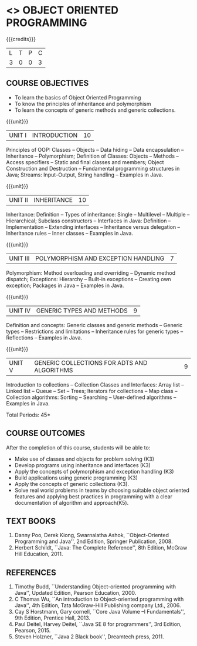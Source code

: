 * <<<305>>> OBJECT ORIENTED PROGRAMMING
:properties:
:author: Dr. B. Prabavathy and Dr. B. Bharathi
:date: 09-03-2021
:end: 

#+startup: showall
{{{credits}}}
| L | T | P | C |
| 3 | 0 | 0 | 3 |

** R2021 CHANGES :noexport:
- String handling included
- Hybrid Inheritance Dropped
- User defined algorithms changed to Collection algorithms

#+begin_comment
- 1. The contents of units 3, 4 and 5 of this syllabus have been changed when compared to Anna University R-2017. Comments have been added along with the units
- 2. The same course is not offered in P.G. Hence, there is no requirement for comparison of this syllabus with PG syllabus
- 3. Five course outcomes are specified and are aligned with the units
- 4. Suggestive experiments have not been specified in this syllabus as it is not an integrated course. There is seperate lab course available
#+end_comment

** CO PO MAPPING :noexport:
#+NAME: co-po-mapping
|                |    | PO1 | PO2 | PO3 | PO4 | PO5 | PO6 | PO7 | PO8 | PO9 | PO10 | PO11 | PO12 | PSO1 | PSO2 | PSO3 |
|                |    |  K3 |  K4 |  K5 |  K5 |  K6 |   - |   - |   - |   - |    - |    - |    - |   K5 |   K3 |   K6 |
| CO1            | K3 |   2 |   3 |   3 |   0 |   0 |   0 |   0 |   0 |   0 |    0 |    0 |    3 |    3 |    0 |    0 |
| CO2            | K3 |   2 |   3 |   3 |   0 |   0 |   0 |   0 |   0 |   0 |    0 |    0 |    3 |    3 |    0 |    0 |
| CO3            | K3 |   2 |   3 |   3 |   0 |   0 |   0 |   0 |   0 |   0 |    0 |    0 |    3 |    3 |    0 |    0 |
| CO4            | K3 |   2 |   3 |   3 |   0 |   0 |   0 |   0 |   0 |   0 |    0 |    0 |    3 |    3 |    0 |    0 |
| CO5            | K3 |   2 |   3 |   3 |   0 |   0 |   0 |   0 |   0 |   0 |    0 |    0 |    3 |    3 |    0 |    0 |
| CO6            | K5 |   2 |   3 |   3 |   3 |   2 |   0 |   0 |   1 |   3 |    3 |    1 |    3 |    3 |    3 |    1 |
| Score          |    |  12 |  18 |  18 |   3 |   2 |   0 |   0 |   1 |   3 |    3 |    0 |   18 |   18 |    3 |    1 |
| Course Mapping |    |   2 |   3 |   3 |   1 |   0 |   0 |   0 |   0 |   1 |    1 |    0 |    3 |    3 |    1 |    0 |

** COURSE OBJECTIVES
- To learn the basics of Object Oriented Programming 
- To know the principles of inheritance and polymorphism
- To learn the concepts of generic methods and  generic collections.

{{{unit}}}
| UNIT I | INTRODUCTION | 10 |
Principles of OOP: Classes -- Objects -- Data hiding -- Data
encapsulation -- Inheritance -- Polymorphism; Definition of Classes:
Objects -- Methods -- Access specifiers -- Static and final classes
and members; Object Construction and Destruction -- Fundamental
programming structures in Java; Streams: Input--Output, String handling -- Examples in
Java.

#+begin_comment
Retain 
      Introduction to the OO concepts and fundamental programming structures in Java 
Inclusion
      I/O streams
09.03.2021
CCC Feedback Committee Considerations
Inclusion:  String handling
Retain: Stream Input Output, Idea is to teach various streams to be used for input and output     
#+end_comment

{{{unit}}}
| UNIT II | INHERITANCE 	 | 10 |
Inheritance: Definition -- Types of inheritance: Single -- Multilevel
-- Multiple -- Hierarchical; Subclass constructors --
Interfaces in Java: Definition -- Implementation -- Extending
interfaces -- Inheritance versus delegation -- Inheritance rules --
Inner classes -- Examples in Java.

#+begin_comment
Retain 
      Introduction to the OO concepts and fundamental programming structures in Java 
Inclusion
      I/O streams
09.03.2021
CCC Feedback Committee Considerations
Deletion:  Hybrid Inheritance
Retain: Delegation Concept, Need to be taught without event handling    
#+end_comment

{{{unit}}}
| UNIT III | POLYMORPHISM AND EXCEPTION HANDLING	 | 7 |
Polymorphism: Method overloading and overriding -- Dynamic method
dispatch; Exceptions: Hierarchy -- Built-in exceptions -- Creating own
exception; Packages in Java -- Examples in Java.

#+begin_comment
Retain
	Exception handling
Inclusion
	Basic concepts of polymorphism and exception handling
Removal
	Since I/O streams (AU R-2017) have been studied in Unit I, it is removed
#+end_comment

{{{unit}}}
| UNIT IV | GENERIC TYPES AND METHODS	 | 9 |
Definition and concepts: Generic classes and generic methods --
Generic types -- Restrictions and limitations -- Inheritance rules for
generic types -- Reflections -- Examples in Java.

#+begin_comment
Retain
	Generic Programming 
Removal 
	Since, multithreading (AU R-2017) is specific to programming language, it is removed 
#+end_comment

{{{unit}}}
| UNIT V | GENERIC COLLECTIONS FOR ADTS AND ALGORITHMS	 | 9 |
Introduction to collections -- Collection Classes and Interfaces:
Array list -- Linked list -- Queue -- Set -- Trees; Iterators for
collections -- Map class -- Collection algorithms: Sorting -- Searching --
User-defined algorithms -- Examples in Java.

#+begin_comment
Removal
	Since event-driven programming (AU R-2017) is specific to programming language, it is removed 
Inclusion
	Generic collections have been included
09.03.2021
CCC Feedback Committee Considerations
Change:  Algorithms: Sorting– Searching – User defined algorithms changed to Collection algorithms: Sorting and Searching
#+end_comment

\hfill *Total Periods: 45*

** COURSE OUTCOMES
After the completion of this course, students will be able to: 
- Make use of classes and objects for problem solving (K3)
- Develop programs using inheritance and interfaces (K3)
- Apply the concepts of polymorphism and exception handling (K3)
- Build applications using generic programming (K3)
- Apply the concepts of generic collections  (K3).
- Solve real world problems in teams by choosing suitable object oriented features and  applying best practices in programming  with a clear documentation  of algorithm and approach(K5).
#+begin_comment

09.03.2021
CCC Feedback Committee Considerations
CO's have been reframed based on the latest action words suggested

25.3.2021
RK changed KL of CO6 and CO6's mapping to PO/PSO
#+end_comment
     
** TEXT BOOKS
1. Danny Poo, Derek Kiong, Swarnalatha Ashok, ``Object-Oriented
   Programming and Java'', 2nd Edition, Springer Publication, 2008.
2. Herbert Schildt, ``Java: The Complete Reference'', 8th Edition,
   McGraw Hill Education, 2011.


** REFERENCES
1. Timothy Budd, ``Understanding Object-oriented programming with
   Java'', Updated Edition, Pearson Education, 2000.
2. C Thomas Wu, ``An introduction to Object-oriented programming with
   Java'', 4th Edition, Tata McGraw-Hill Publishing company
   Ltd., 2006.
3. Cay S Horstmann, Gary cornell, ``Core Java Volume –I
   Fundamentals'', 9th Edition, Prentice Hall, 2013.
4. Paul Deitel, Harvey Deitel, ``Java SE 8 for programmers'', 3rd
   Edition, Pearson, 2015.
5. Steven Holzner, ``Java 2 Black book'', Dreamtech press, 2011.
